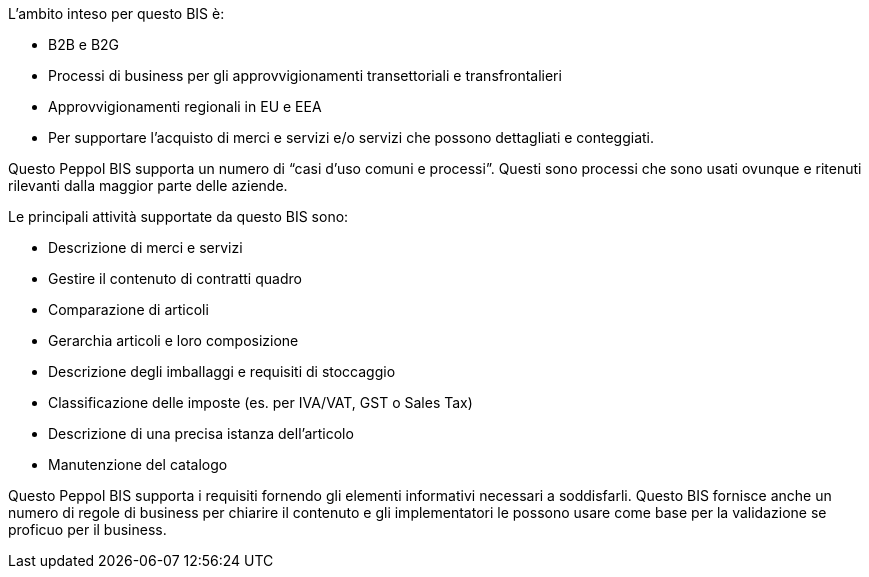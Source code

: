 
L'ambito inteso per questo BIS è:

* B2B e B2G
* Processi di business per gli approvvigionamenti transettoriali e transfrontalieri
* Approvvigionamenti regionali in EU e EEA
* Per supportare l'acquisto di merci e servizi e/o servizi che possono dettagliati e conteggiati.

Questo Peppol BIS supporta un numero di “casi d'uso comuni e processi”. Questi sono processi che sono usati ovunque e ritenuti rilevanti dalla maggior parte delle aziende.

Le principali attività supportate da questo BIS sono:

* Descrizione di merci e servizi
* Gestire il contenuto di contratti quadro
* Comparazione di articoli
* Gerarchia articoli e loro composizione
* Descrizione degli imballaggi e requisiti di stoccaggio
* Classificazione delle imposte (es. per IVA/VAT, GST o Sales Tax)
* Descrizione di una precisa istanza dell'articolo
* Manutenzione del catalogo

Questo Peppol BIS supporta i requisiti fornendo gli elementi informativi necessari a soddisfarli.
Questo BIS fornisce anche un numero di regole di business per chiarire il contenuto e gli implementatori le possono usare come base per la validazione se proficuo per il business.
